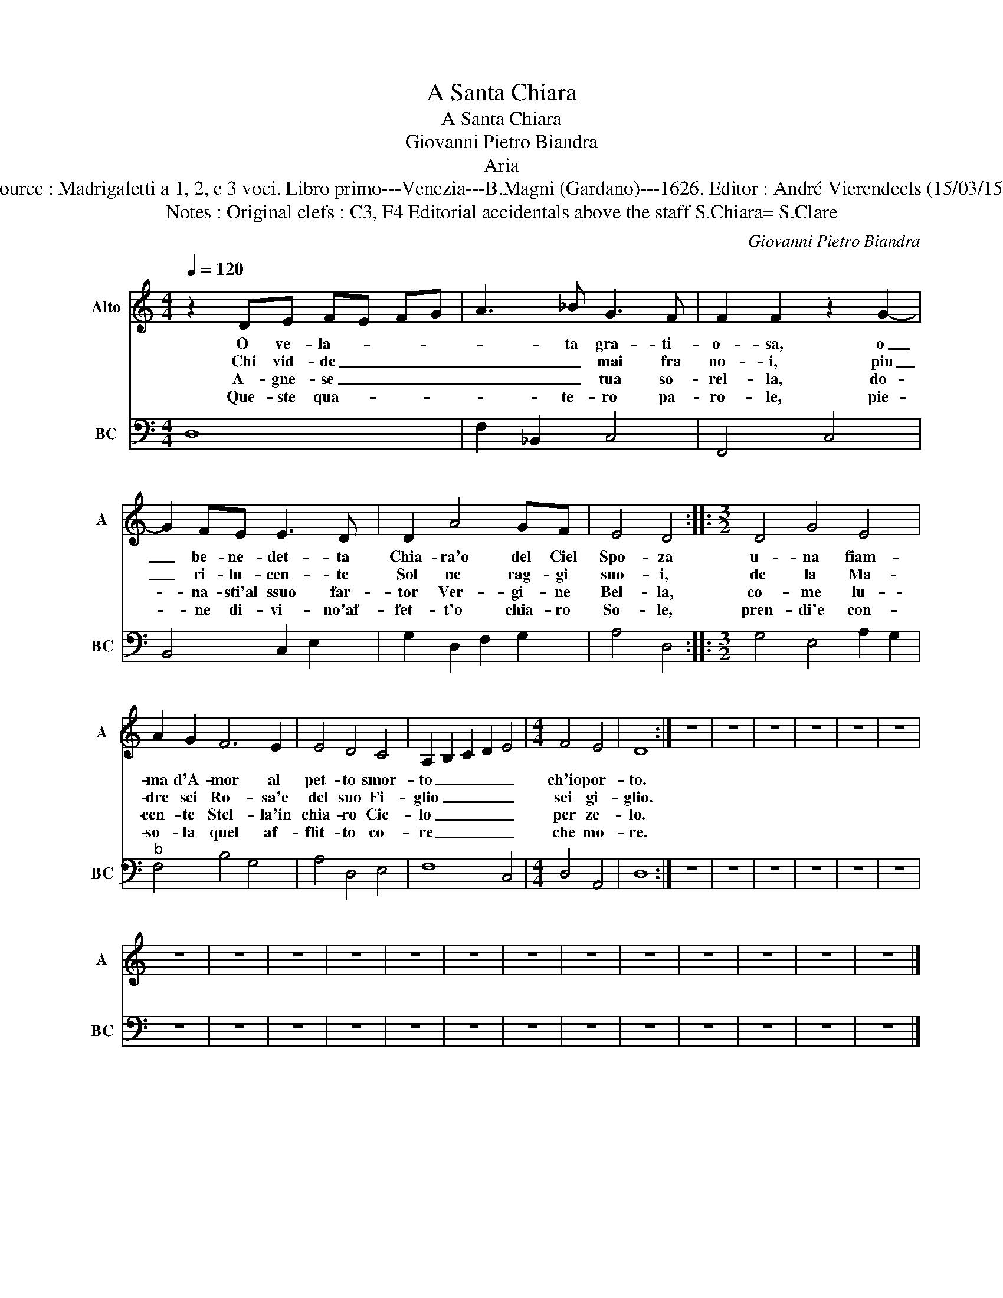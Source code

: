 X:1
T:A Santa Chiara
T:A Santa Chiara
T:Giovanni Pietro Biandra
T:Aria
T:Source : Madrigaletti a 1, 2, e 3 voci. Libro primo---Venezia---B.Magni (Gardano)---1626. Editor : André Vierendeels (15/03/15). 
T:Notes : Original clefs : C3, F4 Editorial accidentals above the staff S.Chiara= S.Clare
C:Giovanni Pietro Biandra
%%score 1 2
L:1/8
Q:1/4=120
M:4/4
K:C
V:1 treble nm="Alto" snm="A"
V:2 bass nm="BC" snm="BC"
V:1
 z2 DE FE FG | A3 _B G3 F | F2 F2 z2 G2- | G2 FE E3 D | D2 A4 GF | E4 D4 ::[M:3/2] D4 G4 E4 | %7
w: O ve- la- * * *|* ta gra- ti-|o- sa, o|_ be- ne- det- ta|Chia- ra'o del Ciel|Spo- za|u- na fiam-|
w: Chi vid- de _ _ _|_ _ mai fra|no- i, piu|_ ri- lu- cen- te|Sol ne rag- gi|suo- i,|de la Ma-|
w: A- gne- se _ _ _|_ _ tua so-|rel- la, do-|* na- sti'al ssuo far-|tor Ver- gi- ne|Bel- la,|co- me lu-|
w: Que- ste qua- * * *|* te- ro pa-|ro- le, pie-|* ne di- vi- no'af-|fet- t'o chia- ro|So- le,|pren- di'e con-|
 A2 G2 F6 E2 | E4 D4 C4 | A,2 B,2 C2 D2 E4 |[M:4/4] F4 E4 | D8 :| z8 | z8 | z8 | z8 | z8 | z8 | %18
w: ma d'A- mor al|pet- to smor-|to _ _ _ _|ch'io por-|to.|||||||
w: dre sei Ro- sa'e|del suo Fi-|glio _ _ _ _|sei gi-|glio.|||||||
w: cen- te Stel- la'in|chia- ro Cie-|lo _ _ _ _|per ze-|lo.|||||||
w: so- la quel af-|flit- to co-|re _ _ _ _|che mo-|re.|||||||
 z8 | z8 | z8 | z8 | z8 | z8 | z8 | z8 | z8 | z8 | z8 | z8 | z8 |] %31
w: |||||||||||||
w: |||||||||||||
w: |||||||||||||
w: |||||||||||||
V:2
 D,8 | F,2 _B,,2 C,4 | F,,4 C,4 | B,,4 C,2 E,2 | G,2 D,2 F,2 G,2 | A,4 D,4 :: %6
[M:3/2] G,4 E,4 A,2 G,2 |"^b" F,4 B,4 G,4 | A,4 D,4 E,4 | F,8 C,4 |[M:4/4] D,4 A,,4 | D,8 :| z8 | %13
 z8 | z8 | z8 | z8 | z8 | z8 | z8 | z8 | z8 | z8 | z8 | z8 | z8 | z8 | z8 | z8 | z8 | z8 |] %31

